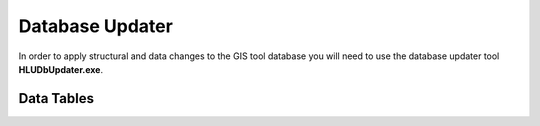 ****************
Database Updater
****************

In order to apply structural and data changes to the GIS tool database you will need to use the database updater tool **HLUDbUpdater.exe**.

.. index::
	single: Database Updates

.. _database_updater:

Data Tables
===========

